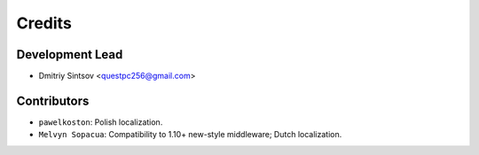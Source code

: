 =======
Credits
=======

Development Lead
----------------

* Dmitriy Sintsov <questpc256@gmail.com>

Contributors
------------

* ``pawelkoston``: Polish localization.
* ``Melvyn Sopacua``: Compatibility to 1.10+ new-style middleware; Dutch localization.
